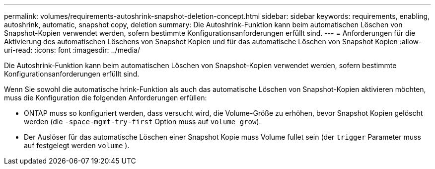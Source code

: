 ---
permalink: volumes/requirements-autoshrink-snapshot-deletion-concept.html 
sidebar: sidebar 
keywords: requirements, enabling, autoshrink, automatic, snapshot copy, deletion 
summary: Die Autoshrink-Funktion kann beim automatischen Löschen von Snapshot-Kopien verwendet werden, sofern bestimmte Konfigurationsanforderungen erfüllt sind. 
---
= Anforderungen für die Aktivierung des automatischen Löschens von Snapshot Kopien und für das automatische Löschen von Snapshot Kopien
:allow-uri-read: 
:icons: font
:imagesdir: ../media/


[role="lead"]
Die Autoshrink-Funktion kann beim automatischen Löschen von Snapshot-Kopien verwendet werden, sofern bestimmte Konfigurationsanforderungen erfüllt sind.

Wenn Sie sowohl die automatische hrink-Funktion als auch das automatische Löschen von Snapshot-Kopien aktivieren möchten, muss die Konfiguration die folgenden Anforderungen erfüllen:

* ONTAP muss so konfiguriert werden, dass versucht wird, die Volume-Größe zu erhöhen, bevor Snapshot Kopien gelöscht werden (die `-space-mgmt-try-first` Option muss auf `volume_grow`).
* Der Auslöser für das automatische Löschen einer Snapshot Kopie muss Volume fullet sein (der `trigger` Parameter muss auf festgelegt werden `volume` ).

